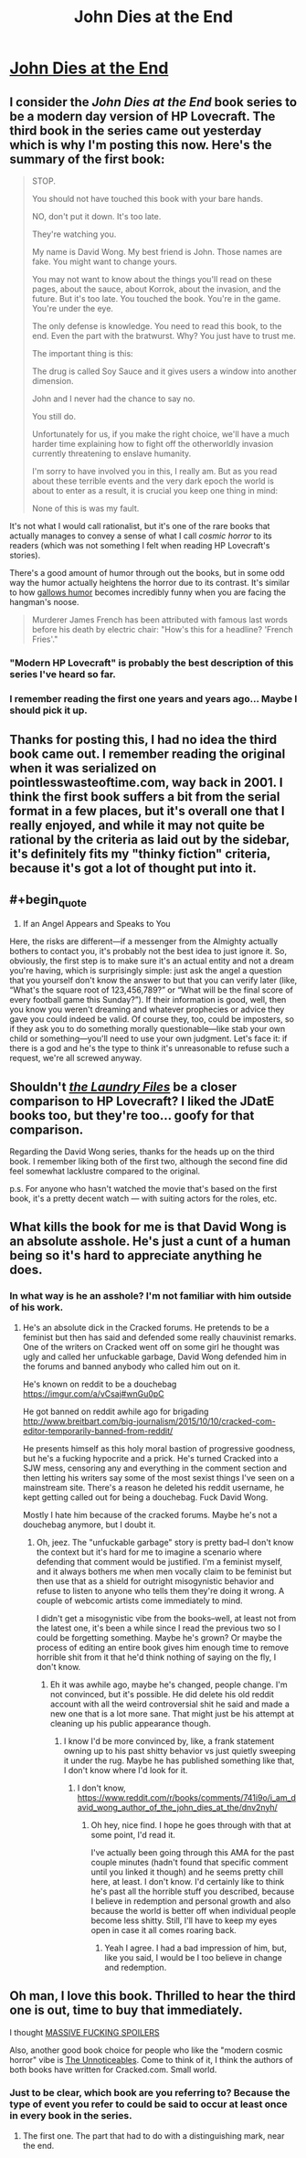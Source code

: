 #+TITLE: John Dies at the End

* [[https://www.amazon.com/gp/product/B06XCQCG37/ref=series_rw_dp_sw][John Dies at the End]]
:PROPERTIES:
:Author: xamueljones
:Score: 15
:DateUnix: 1507069661.0
:END:

** I consider the /John Dies at the End/ book series to be a modern day version of HP Lovecraft. The third book in the series came out yesterday which is why I'm posting this now. Here's the summary of the first book:

#+begin_quote
  STOP.

  You should not have touched this book with your bare hands.

  NO, don't put it down. It's too late.

  They're watching you.

  My name is David Wong. My best friend is John. Those names are fake. You might want to change yours.

  You may not want to know about the things you'll read on these pages, about the sauce, about Korrok, about the invasion, and the future. But it's too late. You touched the book. You're in the game. You're under the eye.

  The only defense is knowledge. You need to read this book, to the end. Even the part with the bratwurst. Why? You just have to trust me.

  The important thing is this:

  The drug is called Soy Sauce and it gives users a window into another dimension.

  John and I never had the chance to say no.

  You still do.

  Unfortunately for us, if you make the right choice, we'll have a much harder time explaining how to fight off the otherworldly invasion currently threatening to enslave humanity.

  I'm sorry to have involved you in this, I really am. But as you read about these terrible events and the very dark epoch the world is about to enter as a result, it is crucial you keep one thing in mind:

  None of this is was my fault.
#+end_quote

It's not what I would call rationalist, but it's one of the rare books that actually manages to convey a sense of what I call /cosmic horror/ to its readers (which was not something I felt when reading HP Lovecraft's stories).

There's a good amount of humor through out the books, but in some odd way the humor actually heightens the horror due to its contrast. It's similar to how [[https://en.wikipedia.org/wiki/Gallows_humor#Examples][gallows humor]] becomes incredibly funny when you are facing the hangman's noose.

#+begin_quote
  Murderer James French has been attributed with famous last words before his death by electric chair: "How's this for a headline? 'French Fries'."
#+end_quote
:PROPERTIES:
:Author: xamueljones
:Score: 15
:DateUnix: 1507070132.0
:END:

*** "Modern HP Lovecraft" is probably the best description of this series I've heard so far.
:PROPERTIES:
:Author: EthanCC
:Score: 3
:DateUnix: 1507073127.0
:END:


*** I remember reading the first one years and years ago... Maybe I should pick it up.
:PROPERTIES:
:Author: CarVac
:Score: 2
:DateUnix: 1507072276.0
:END:


** Thanks for posting this, I had no idea the third book came out. I remember reading the original when it was serialized on pointlesswasteoftime.com, way back in 2001. I think the first book suffers a bit from the serial format in a few places, but it's overall one that I really enjoyed, and while it may not quite be rational by the criteria as laid out by the sidebar, it's definitely fits my "thinky fiction" criteria, because it's got a lot of thought put into it.
:PROPERTIES:
:Author: alexanderwales
:Score: 7
:DateUnix: 1507077345.0
:END:


** #+begin_quote

  1. If an Angel Appears and Speaks to You

  Here, the risks are different---if a messenger from the Almighty actually bothers to contact you, it's probably not the best idea to just ignore it. So, obviously, the first step is to make sure it's an actual entity and not a dream you're having, which is surprisingly simple: just ask the angel a question that you yourself don't know the answer to but that you can verify later (like, “What's the square root of 123,456,789?” or “What will be the final score of every football game this Sunday?”). If their information is good, well, then you know you weren't dreaming and whatever prophecies or advice they gave you could indeed be valid. Of course they, too, could be imposters, so if they ask you to do something morally questionable---like stab your own child or something---you'll need to use your own judgment. Let's face it: if there is a god and he's the type to think it's unreasonable to refuse such a request, we're all screwed anyway.
#+end_quote
:PROPERTIES:
:Author: traverseda
:Score: 4
:DateUnix: 1507201165.0
:END:


** Shouldn't [[https://www.goodreads.com/series/50764-laundry-files][/the Laundry Files/]] be a closer comparison to HP Lovecraft? I liked the JDatE books too, but they're too... goofy for that comparison.

Regarding the David Wong series, thanks for the heads up on the third book. I remember liking both of the first two, although the second fine did feel somewhat lacklustre compared to the original.

p.s. For anyone who hasn't watched the movie that's based on the first book, it's a pretty decent watch --- with suiting actors for the roles, etc.
:PROPERTIES:
:Author: OutOfNiceUsernames
:Score: 3
:DateUnix: 1507130493.0
:END:


** What kills the book for me is that David Wong is an absolute asshole. He's just a cunt of a human being so it's hard to appreciate anything he does.
:PROPERTIES:
:Author: 1jl
:Score: 3
:DateUnix: 1507150388.0
:END:

*** In what way is he an asshole? I'm not familiar with him outside of his work.
:PROPERTIES:
:Author: CeruleanTresses
:Score: 4
:DateUnix: 1507151397.0
:END:

**** He's an absolute dick in the Cracked forums. He pretends to be a feminist but then has said and defended some really chauvinist remarks. One of the writers on Cracked went off on some girl he thought was ugly and called her unfuckable garbage, David Wong defended him in the forums and banned anybody who called him out on it.

He's known on reddit to be a douchebag [[https://imgur.com/a/vCsaj#wnGu0pC]]

He got banned on reddit awhile ago for brigading [[http://www.breitbart.com/big-journalism/2015/10/10/cracked-com-editor-temporarily-banned-from-reddit/]]

He presents himself as this holy moral bastion of progressive goodness, but he's a fucking hypocrite and a prick. He's turned Cracked into a SJW mess, censoring any and everything in the comment section and then letting his writers say some of the most sexist things I've seen on a mainstream site. There's a reason he deleted his reddit username, he kept getting called out for being a douchebag. Fuck David Wong.

Mostly I hate him because of the cracked forums. Maybe he's not a douchebag anymore, but I doubt it.
:PROPERTIES:
:Author: 1jl
:Score: 2
:DateUnix: 1507152323.0
:END:

***** Oh, jeez. The "unfuckable garbage" story is pretty bad--I don't know the context but it's hard for me to imagine a scenario where defending that comment would be justified. I'm a feminist myself, and it always bothers me when men vocally claim to be feminist but then use that as a shield for outright misogynistic behavior and refuse to listen to anyone who tells them they're doing it wrong. A couple of webcomic artists come immediately to mind.

I didn't get a misogynistic vibe from the books--well, at least not from the latest one, it's been a while since I read the previous two so I could be forgetting something. Maybe he's grown? Or maybe the process of editing an entire book gives him enough time to remove horrible shit from it that he'd think nothing of saying on the fly, I don't know.
:PROPERTIES:
:Author: CeruleanTresses
:Score: 3
:DateUnix: 1507152790.0
:END:

****** Eh it was awhile ago, maybe he's changed, people change. I'm not convinced, but it's possible. He did delete his old reddit account with all the weird controversial shit he said and made a new one that is a lot more sane. That might just be his attempt at cleaning up his public appearance though.
:PROPERTIES:
:Author: 1jl
:Score: 1
:DateUnix: 1507153348.0
:END:

******* I know I'd be more convinced by, like, a frank statement owning up to his past shitty behavior vs just quietly sweeping it under the rug. Maybe he has published something like that, I don't know where I'd look for it.
:PROPERTIES:
:Author: CeruleanTresses
:Score: 1
:DateUnix: 1507153606.0
:END:

******** I don't know, [[https://www.reddit.com/r/books/comments/741i9o/i_am_david_wong_author_of_the_john_dies_at_the/dnv2nyh/]]
:PROPERTIES:
:Author: 1jl
:Score: 2
:DateUnix: 1507153765.0
:END:

********* Oh hey, nice find. I hope he goes through with that at some point, I'd read it.

I've actually been going through this AMA for the past couple minutes (hadn't found that specific comment until you linked it though) and he seems pretty chill here, at least. I don't know. I'd certainly like to think he's past all the horrible stuff you described, because I believe in redemption and personal growth and also because the world is better off when individual people become less shitty. Still, I'll have to keep my eyes open in case it all comes roaring back.
:PROPERTIES:
:Author: CeruleanTresses
:Score: 1
:DateUnix: 1507154064.0
:END:

********** Yeah I agree. I had a bad impression of him, but, like you said, I would be I too believe in change and redemption.
:PROPERTIES:
:Author: 1jl
:Score: 3
:DateUnix: 1507154353.0
:END:


** Oh man, I love this book. Thrilled to hear the third one is out, time to buy that immediately.

I thought [[#s][MASSIVE FUCKING SPOILERS]]

Also, another good book choice for people who like the "modern cosmic horror" vibe is [[https://www.amazon.com/Unnoticeables-Novel-Vicious-Circuit/dp/1491530871][The Unnoticeables]]. Come to think of it, I think the authors of both books have written for Cracked.com. Small world.
:PROPERTIES:
:Author: CeruleanTresses
:Score: 2
:DateUnix: 1507086714.0
:END:

*** Just to be clear, which book are you referring to? Because the type of event you refer to could be said to occur at least once in every book in the series.
:PROPERTIES:
:Author: xamueljones
:Score: 1
:DateUnix: 1507095531.0
:END:

**** The first one. The part that had to do with a distinguishing mark, near the end.
:PROPERTIES:
:Author: CeruleanTresses
:Score: 1
:DateUnix: 1507097685.0
:END:
